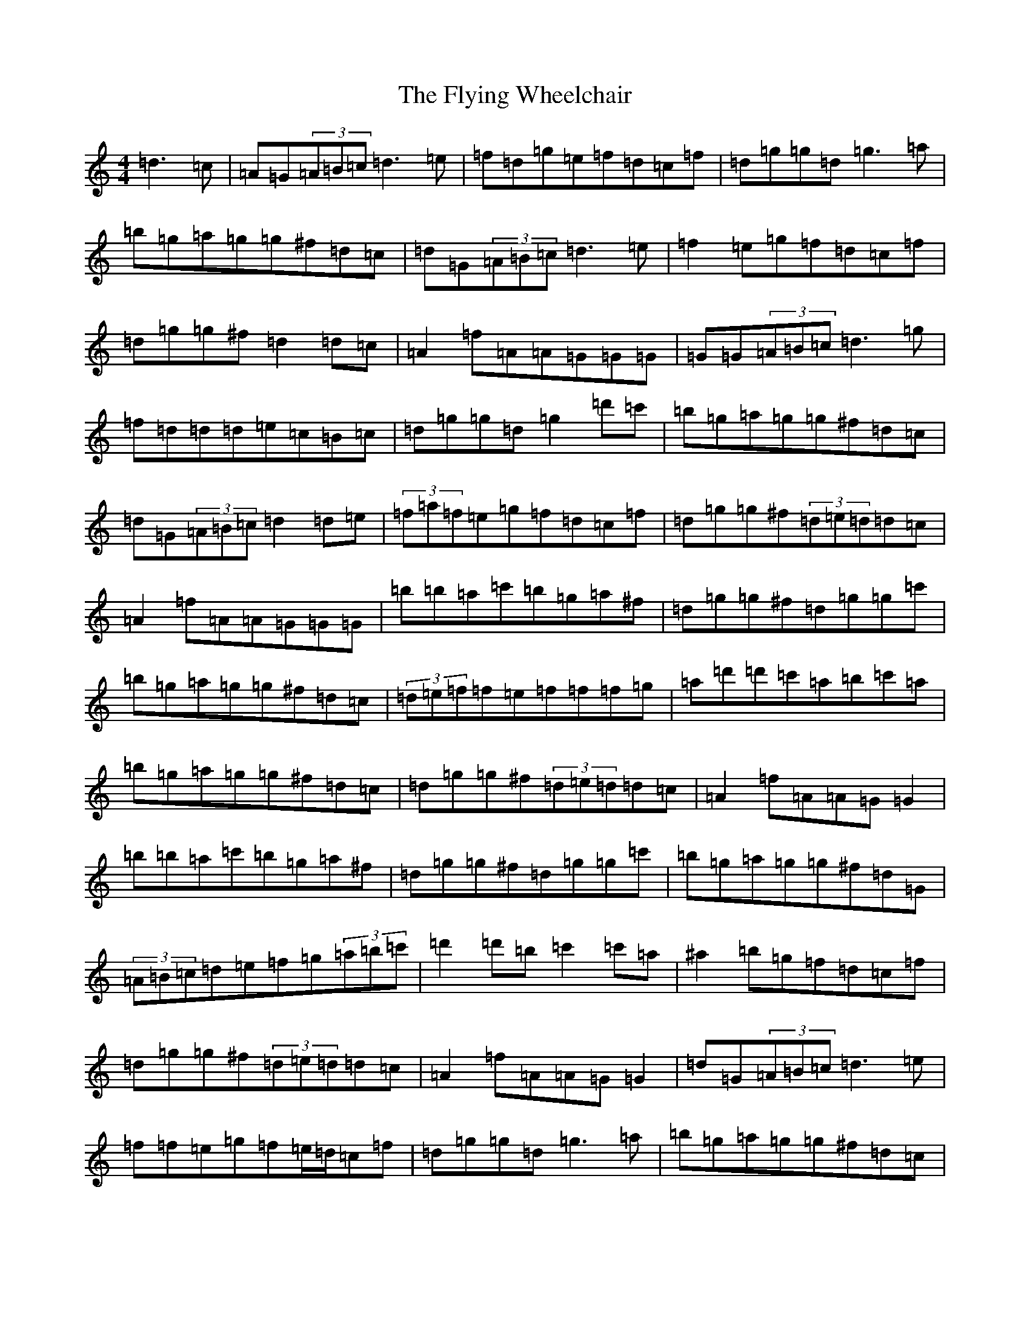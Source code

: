 X: 3968
T: Flying Wheelchair, The
S: https://thesession.org/tunes/4185#setting37082
Z: G Major
R: jig
M:4/4
L:1/8
K: C Major
=d3=c|=A=G(3=A=B=c=d3=e|=f=d=g=e=f=d=c=f|=d=g=g=d=g3=a|=b=g=a=g=g^f=d=c|=d=G(3=A=B=c=d3=e|=f2=e=g=f=d=c=f|=d=g=g^f=d2=d=c|=A2=f=A=A=G=G=G|=G=G(3=A=B=c=d3=g|=f=d=d=d=e=c=B=c|=d=g=g=d=g2=d'=c'|=b=g=a=g=g^f=d=c|=d=G(3=A=B=c=d2=d=e|(3=f=a=f=e=g=f=d=c=f|=d=g=g^f(3=d=e=d=d=c|=A2=f=A=A=G=G=G|=b=b=a=c'=b=g=a^f|=d=g=g^f=d=g=g=c'|=b=g=a=g=g^f=d=c|(3=d=e=f=f=e=f=f=f=g|=a=d'=d'=c'=a=b=c'=a|=b=g=a=g=g^f=d=c|=d=g=g^f(3=d=e=d=d=c|=A2=f=A=A=G=G2|=b=b=a=c'=b=g=a^f|=d=g=g^f=d=g=g=c'|=b=g=a=g=g^f=d=G|(3=A=B=c=d=e=f=g(3=a=b=c'|=d'2=d'=b=c'2=c'=a|^a2=b=g=f=d=c=f|=d=g=g^f(3=d=e=d=d=c|=A2=f=A=A=G=G2|=d=G(3=A=B=c=d3=e|=f=f=e=g=f=e/2=d/2=c=f|=d=g=g=d=g3=a|=b=g=a=g=g^f=d=c|=d=G(3=A=B=c=d3=e|=f=f=e=g=f=d=c=f|=d=g=g^f=d2=d=c|=A2=f=A=G=A=B=c|=d=G(3=A=B=c=d3=e|=e=f=f=e(3=f=e=f=e=f|=d=g=g=d=g3=a|=b=g=a=g=g^f=d=c|=d=G(3=A=B=c=d2=d=e|(3=f=a=f=e=g=f=d=c=f|=d=g=g^f(3=d=e=d=d=c|=A2=f=A=A=G^A=G|=b=b=a=c'=b=g=a^f|=d=g=g^f=d=g=g=c'|=b=g=a=g=g^f=d=c|(3=d=e=f=f=e=f=f=f=g|=a=d'=d'=c'=a=b=c'=a|=b=g=a=g=g^f=d=c|=d=g=g^f(3=d=e=d=d=c|=A2=f=A=A=G=G2|=b=b=a=c'=b=g=a^f|=d=g=g^f=d=g=g=c'|=b=g=a=g=g^f=d=G|(3=A=B=c=d=e=f=g(3=a=b=c'|=d'2=d'=b=c'2=c'=a|^a=b=a=g=f=d=c=f|=d=g=g^f(3=d=e=d=d=c|=A2=f=A=G=A=B=d|